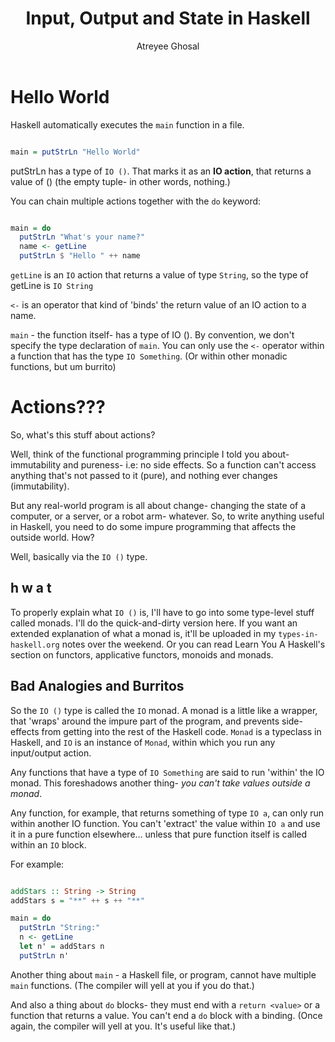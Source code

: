 #+TITLE: Input, Output and State in Haskell
#+AUTHOR: Atreyee Ghosal

* Hello World

Haskell automatically executes the =main= function in a file.

#+BEGIN_SRC haskell :tangle helloWorld.hs

main = putStrLn "Hello World"

#+END_SRC

putStrLn has a type of =IO ()=. That marks it as an **IO action**, that returns a value of () (the empty tuple- in other words, nothing.)

You can chain multiple actions together with the =do= keyword:

#+BEGIN_SRC haskell :tangle helloPerson.hs

  main = do
    putStrLn "What's your name?"
    name <- getLine
    putStrLn $ "Hello " ++ name

#+END_SRC

=getLine= is an =IO= action that returns a value of type =String=, so the type of getLine is =IO String=

=<-= is an operator that kind of 'binds' the return value of an IO action to a name.

=main= - the function itself- has a type of IO (). By convention, we don't specify the type declaration of =main=. You can only use the =<-= operator within a function that has the type =IO Something=. (Or within other monadic functions, but um burrito) 

* Actions???

So, what's this stuff about actions?

Well, think of the functional programming principle I told you about- immutability and pureness- i.e: no side effects. So a function can't access anything that's not passed to it (pure), and nothing ever changes (immutability).

But any real-world program is all about change- changing the state of a computer, or a server, or a robot arm- whatever. So, to write anything useful in Haskell, you need to do some impure programming that affects the outside world. How?

Well, basically via the =IO ()= type.

** h w a t

To properly explain what =IO ()= is, I'll have to go into some type-level stuff called monads. I'll do the quick-and-dirty version here. If you want an extended explanation of what a monad is, it'll be uploaded in my =types-in-haskell.org= notes over the weekend. Or you can read Learn You A Haskell's section on functors, applicative functors, monoids and monads.

** Bad Analogies and Burritos

So the =IO ()= type is called the =IO= monad. A monad is a little like a wrapper, that 'wraps' around the impure part of the program, and prevents side-effects from getting into the rest of the Haskell code. =Monad= is a typeclass in Haskell, and =IO= is an instance of =Monad=, within which you run any input/output action.

Any functions that have a type of =IO Something= are said to run 'within' the IO monad. This foreshadows another thing- /you can't take values outside a monad/.

Any function, for example, that returns something of type =IO a=, can only run within another IO function. You can't 'extract' the value within =IO a= and use it in a pure function elsewhere... unless that pure function itself is called within an =IO= block. 

For example:

#+BEGIN_SRC haskell :tangle addStars.hs

  addStars :: String -> String
  addStars s = "**" ++ s ++ "**"

  main = do
    putStrLn "String:"
    n <- getLine
    let n' = addStars n
    putStrLn n'
  
#+END_SRC

Another thing about =main= - a Haskell file, or program, cannot have multiple =main= functions. (The compiler will yell at you if you do that.)

And also a thing about =do= blocks- they must end with a =return <value>= or a function that returns a value. You can't end a =do= block with a binding. (Once again, the compiler will yell at you. It's useful like that.)

